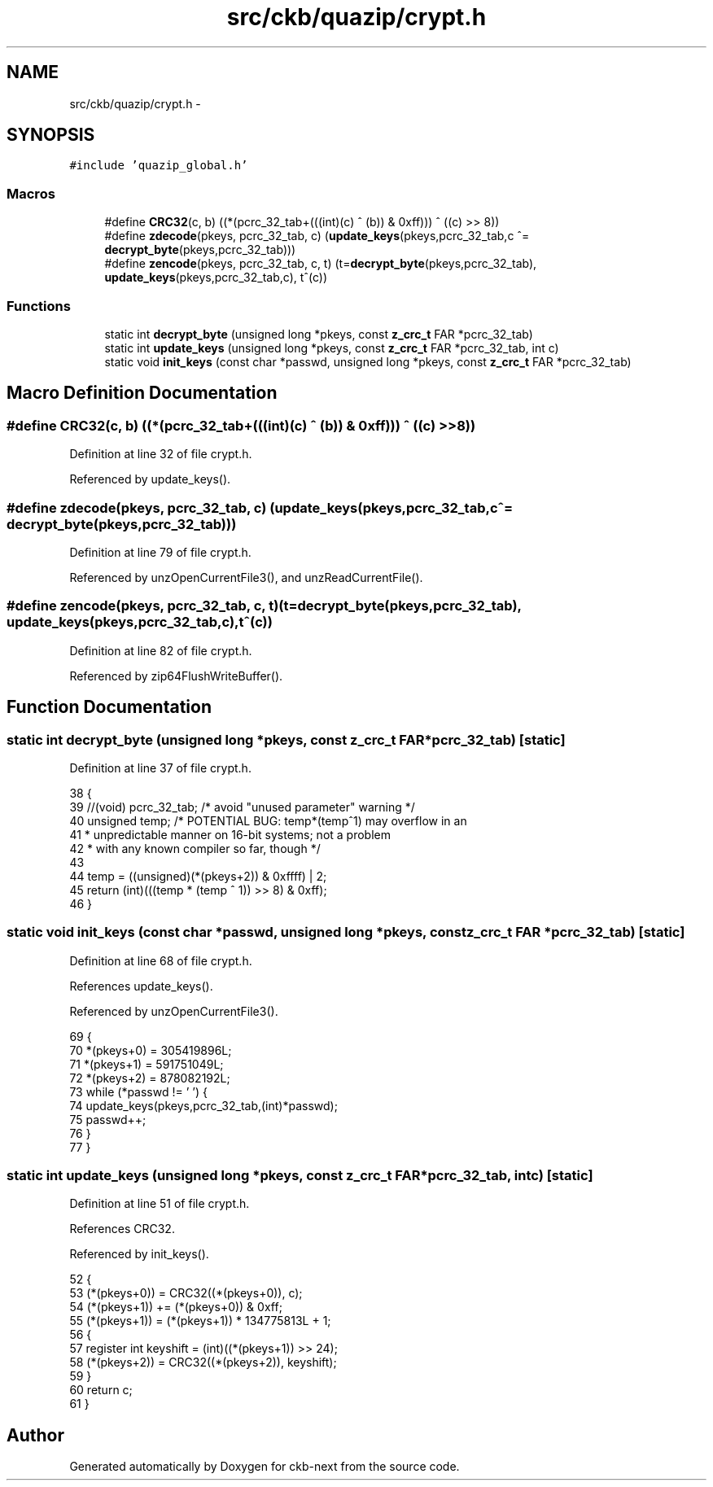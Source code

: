 .TH "src/ckb/quazip/crypt.h" 3 "Sat Jun 3 2017" "Version beta-v0.2.8+testing at branch all-mine" "ckb-next" \" -*- nroff -*-
.ad l
.nh
.SH NAME
src/ckb/quazip/crypt.h \- 
.SH SYNOPSIS
.br
.PP
\fC#include 'quazip_global\&.h'\fP
.br

.SS "Macros"

.in +1c
.ti -1c
.RI "#define \fBCRC32\fP(c, b)   ((*(pcrc_32_tab+(((int)(c) ^ (b)) & 0xff))) ^ ((c) >> 8))"
.br
.ti -1c
.RI "#define \fBzdecode\fP(pkeys, pcrc_32_tab, c)   (\fBupdate_keys\fP(pkeys,pcrc_32_tab,c ^= \fBdecrypt_byte\fP(pkeys,pcrc_32_tab)))"
.br
.ti -1c
.RI "#define \fBzencode\fP(pkeys, pcrc_32_tab, c, t)   (t=\fBdecrypt_byte\fP(pkeys,pcrc_32_tab), \fBupdate_keys\fP(pkeys,pcrc_32_tab,c), t^(c))"
.br
.in -1c
.SS "Functions"

.in +1c
.ti -1c
.RI "static int \fBdecrypt_byte\fP (unsigned long *pkeys, const \fBz_crc_t\fP FAR *pcrc_32_tab)"
.br
.ti -1c
.RI "static int \fBupdate_keys\fP (unsigned long *pkeys, const \fBz_crc_t\fP FAR *pcrc_32_tab, int c)"
.br
.ti -1c
.RI "static void \fBinit_keys\fP (const char *passwd, unsigned long *pkeys, const \fBz_crc_t\fP FAR *pcrc_32_tab)"
.br
.in -1c
.SH "Macro Definition Documentation"
.PP 
.SS "#define CRC32(c, b)   ((*(pcrc_32_tab+(((int)(c) ^ (b)) & 0xff))) ^ ((c) >> 8))"

.PP
Definition at line 32 of file crypt\&.h\&.
.PP
Referenced by update_keys()\&.
.SS "#define zdecode(pkeys, pcrc_32_tab, c)   (\fBupdate_keys\fP(pkeys,pcrc_32_tab,c ^= \fBdecrypt_byte\fP(pkeys,pcrc_32_tab)))"

.PP
Definition at line 79 of file crypt\&.h\&.
.PP
Referenced by unzOpenCurrentFile3(), and unzReadCurrentFile()\&.
.SS "#define zencode(pkeys, pcrc_32_tab, c, t)   (t=\fBdecrypt_byte\fP(pkeys,pcrc_32_tab), \fBupdate_keys\fP(pkeys,pcrc_32_tab,c), t^(c))"

.PP
Definition at line 82 of file crypt\&.h\&.
.PP
Referenced by zip64FlushWriteBuffer()\&.
.SH "Function Documentation"
.PP 
.SS "static int decrypt_byte (unsigned long *pkeys, const \fBz_crc_t\fP FAR *pcrc_32_tab)\fC [static]\fP"

.PP
Definition at line 37 of file crypt\&.h\&.
.PP
.nf
38 {
39     //(void) pcrc_32_tab; /* avoid "unused parameter" warning */
40     unsigned temp;  /* POTENTIAL BUG:  temp*(temp^1) may overflow in an
41                      * unpredictable manner on 16-bit systems; not a problem
42                      * with any known compiler so far, though */
43 
44     temp = ((unsigned)(*(pkeys+2)) & 0xffff) | 2;
45     return (int)(((temp * (temp ^ 1)) >> 8) & 0xff);
46 }
.fi
.SS "static void init_keys (const char *passwd, unsigned long *pkeys, const \fBz_crc_t\fP FAR *pcrc_32_tab)\fC [static]\fP"

.PP
Definition at line 68 of file crypt\&.h\&.
.PP
References update_keys()\&.
.PP
Referenced by unzOpenCurrentFile3()\&.
.PP
.nf
69 {
70     *(pkeys+0) = 305419896L;
71     *(pkeys+1) = 591751049L;
72     *(pkeys+2) = 878082192L;
73     while (*passwd != '\0') {
74         update_keys(pkeys,pcrc_32_tab,(int)*passwd);
75         passwd++;
76     }
77 }
.fi
.SS "static int update_keys (unsigned long *pkeys, const \fBz_crc_t\fP FAR *pcrc_32_tab, intc)\fC [static]\fP"

.PP
Definition at line 51 of file crypt\&.h\&.
.PP
References CRC32\&.
.PP
Referenced by init_keys()\&.
.PP
.nf
52 {
53     (*(pkeys+0)) = CRC32((*(pkeys+0)), c);
54     (*(pkeys+1)) += (*(pkeys+0)) & 0xff;
55     (*(pkeys+1)) = (*(pkeys+1)) * 134775813L + 1;
56     {
57       register int keyshift = (int)((*(pkeys+1)) >> 24);
58       (*(pkeys+2)) = CRC32((*(pkeys+2)), keyshift);
59     }
60     return c;
61 }
.fi
.SH "Author"
.PP 
Generated automatically by Doxygen for ckb-next from the source code\&.
